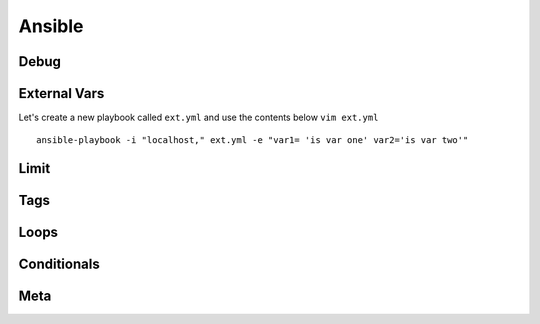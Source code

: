 Ansible
=======

Debug
---------

External Vars
------------------

Let's create a new playbook called ``ext.yml`` and use the contents below
``vim ext.yml``

.. code-block:: yaml
   :caption: Playbook
   :linenos:

   ---
   - hosts: all
     connection: local

     tasks:

     - debug:
         msg: "{{ \"This is var1: \" + var1 + \" 'and also' \" + \"This is var2: \" + var2 }}"

::

    ansible-playbook -i "localhost," ext.yml -e "var1= 'is var one' var2='is var two'"
    
.. figure:: imgs/ext_play.png
   :scale: 50%
   :align: center
   
.. centered:: Fig
Limit
-------

Tags
-------

Loops
---------

Conditionals
-----------------
Meta
--------